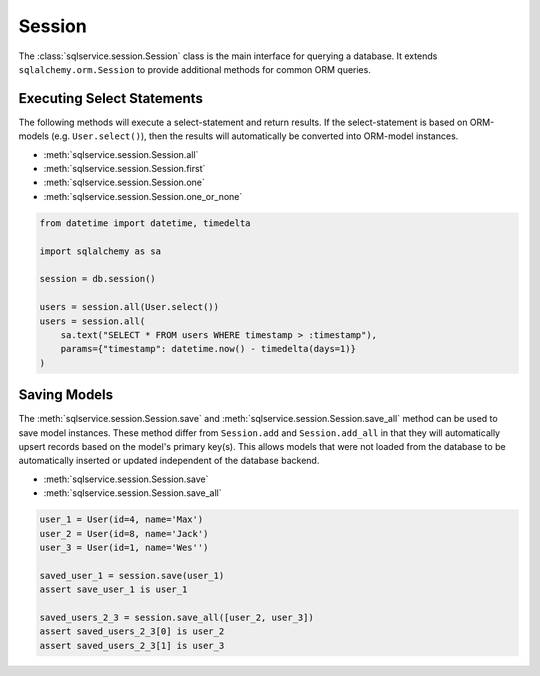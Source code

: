 Session
=======

The :class:`sqlservice.session.Session` class is the main interface for querying a database. It extends ``sqlalchemy.orm.Session`` to provide additional methods for common ORM queries.

Executing Select Statements
---------------------------

The following methods will execute a select-statement and return results. If the select-statement is based on ORM-models (e.g. ``User.select()``), then the results will automatically be converted into ORM-model instances.

- :meth:`sqlservice.session.Session.all`
- :meth:`sqlservice.session.Session.first`
- :meth:`sqlservice.session.Session.one`
- :meth:`sqlservice.session.Session.one_or_none`

.. code-block:: python

    from datetime import datetime, timedelta

    import sqlalchemy as sa

    session = db.session()

    users = session.all(User.select())
    users = session.all(
        sa.text("SELECT * FROM users WHERE timestamp > :timestamp"),
        params={"timestamp": datetime.now() - timedelta(days=1)}
    )

Saving Models
-------------

The  :meth:`sqlservice.session.Session.save` and  :meth:`sqlservice.session.Session.save_all` method can be used to save model instances. These method differ from ``Session.add`` and ``Session.add_all`` in that they will automatically upsert records based on the model's primary key(s). This allows models that were not loaded from the database to be automatically inserted or updated independent of the database backend.

- :meth:`sqlservice.session.Session.save`
- :meth:`sqlservice.session.Session.save_all`

.. code-block:: python

    user_1 = User(id=4, name='Max')
    user_2 = User(id=8, name='Jack')
    user_3 = User(id=1, name='Wes'')

    saved_user_1 = session.save(user_1)
    assert save_user_1 is user_1

    saved_users_2_3 = session.save_all([user_2, user_3])
    assert saved_users_2_3[0] is user_2
    assert saved_users_2_3[1] is user_3
